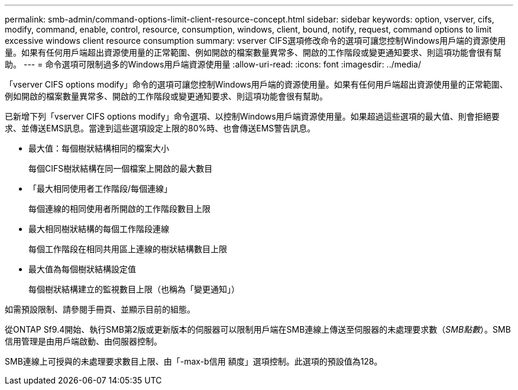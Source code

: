 ---
permalink: smb-admin/command-options-limit-client-resource-concept.html 
sidebar: sidebar 
keywords: option, vserver, cifs, modify, command, enable, control, resource, consumption, windows, client, bound, notify, request, command options to limit excessive windows client resource consumption 
summary: vserver CIFS選項修改命令的選項可讓您控制Windows用戶端的資源使用量。如果有任何用戶端超出資源使用量的正常範圍、例如開啟的檔案數量異常多、開啟的工作階段或變更通知要求、則這項功能會很有幫助。 
---
= 命令選項可限制過多的Windows用戶端資源使用量
:allow-uri-read: 
:icons: font
:imagesdir: ../media/


[role="lead"]
「vserver CIFS options modify」命令的選項可讓您控制Windows用戶端的資源使用量。如果有任何用戶端超出資源使用量的正常範圍、例如開啟的檔案數量異常多、開啟的工作階段或變更通知要求、則這項功能會很有幫助。

已新增下列「vserver CIFS options modify」命令選項、以控制Windows用戶端資源使用量。如果超過這些選項的最大值、則會拒絕要求、並傳送EMS訊息。當達到這些選項設定上限的80%時、也會傳送EMS警告訊息。

* 最大值：每個樹狀結構相同的檔案大小
+
每個CIFS樹狀結構在同一個檔案上開啟的最大數目

* 「最大相同使用者工作階段/每個連線」
+
每個連線的相同使用者所開啟的工作階段數目上限

* 最大相同樹狀結構的每個工作階段連線
+
每個工作階段在相同共用區上連線的樹狀結構數目上限

* 最大值為每個樹狀結構設定值
+
每個樹狀結構建立的監視數目上限（也稱為「變更通知」）



如需預設限制、請參閱手冊頁、並顯示目前的組態。

從ONTAP Sf9.4開始、執行SMB第2版或更新版本的伺服器可以限制用戶端在SMB連線上傳送至伺服器的未處理要求數（_SMB點數_）。SMB信用管理是由用戶端啟動、由伺服器控制。

SMB連線上可授與的未處理要求數目上限、由「-max-b信用 額度」選項控制。此選項的預設值為128。
